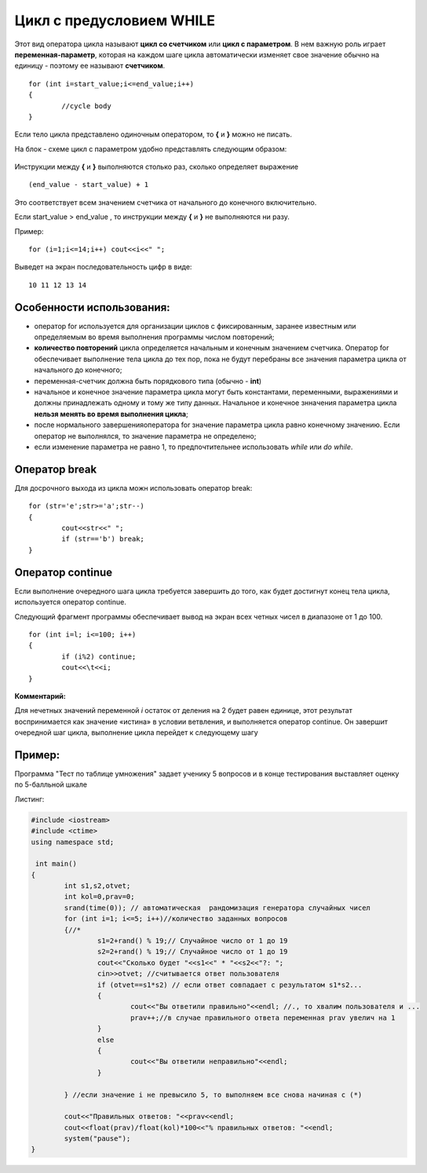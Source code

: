 Цикл с предусловием WHILE
~~~~~~~~~~~~~~~~~~~~~~~~~~~~

Этот вид оператора цикла называют **цикл со счетчиком** или **цикл с параметром**. В нем важную роль играет **переменная-параметр**, которая на каждом шаге цикла автоматически изменяет свое значение обычно на единицу - поэтому ее называют **счетчиком**.

::

        for (int i=start_value;i<=end_value;i++)
        {
                //cycle body
        }

Если тело цикла представлено одиночным оператором, то **{** и **}** можно не писать.

На блок - схеме цикл с параметром удобно представлять следующим образом:

.. figure:: img/cycle_block.png
   :scale: 100%
   :align: center

Инструкции между  **{** и **}** выполняются столько раз, сколько определяет выражение 

::

        (end_value - start_value) + 1

Это соответствует всем значением счетчика от начального до конечного включительно.

Если start_value > end_value , то инструкции  между  **{** и **}**  не выполняются ни разу.

Пример:

::

        for (i=1;i<=14;i++) cout<<i<<" ";

Выведет на экран последовательность цифр в виде:

::

        10 11 12 13 14

Особенности использования:
""""""""""""""""""""""""""""""

* оператор for используется для организации циклов с фиксированным, заранее известным или определяемым во время выполнения программы числом повторений;
* **количество повторений** цикла определяется начальным и конечным значением счетчика. Оператор for обеспечивает выполнение тела цикла до тех пор, пока не будут перебраны все значения параметра цикла от начального до конечного;
* переменная-счетчик должна быть порядкового типа (обычно - **int**)
* начальное и конечное значение параметра цикла могут быть константами, переменными, выражениями и должны принадлежать одному и тому же типу данных. Начальное и конечное знначения параметра цикла **нельзя менять во время выполнения цикла**;
* после нормального завершенияоператора for значение параметра цикла равно конечному значению. Если оператор не выполнялся, то значение параметра не определено;
* если изменение параметра не равно 1, то предпочтительнее использовать *while* или *do while*.

Оператор break
""""""""""""""

Для досрочного выхода из цикла можн использовать оператор break:

::

        for (str='e';str>='a';str--)
        {
                cout<<str<<" ";
                if (str=='b') break;
        }

Оператор continue 
""""""""""""""""""

Если выполнение очередного шага цикла требуется завершить до того, как будет достигнут конец тела цикла, используется оператор continue. 

Следующий фрагмент программы обеспечивает вывод на экран всех четных чисел в диапазоне от 1 до 100.

::

        for (int i=l; i<=100; i++)
        {
                if (i%2) continue; 
                cout<<\t<<i; 
        }

**Комментарий:**

Для нечетных значений переменной *i* остаток от деления на 2 будет равен единице, этот результат воспринимается как значение «истина» в условии ветвления, и выполняется оператор continue. Он завершит очередной шаг цикла, выполнение цикла
перейдет к следующему шагу

Пример:
""""""""""""

Программа "Тест по таблице умножения" задает ученику 5 вопросов и в конце тестирования выставляет оценку по 5-балльной шкале

Листинг:

.. code-block:: cpp

        #include <iostream>
        #include <ctime>
        using namespace std;
         
         int main()
        {
                int s1,s2,otvet;
                int kol=0,prav=0;
                srand(time(0)); // автоматическая  рандомизация генератора случайных чисел
                for (int i=1; i<=5; i++)//количество заданных вопросов 
                {//* 
                        s1=2+rand() % 19;// Случайное число от 1 до 19
                        s2=2+rand() % 19;// Случайное число от 1 до 19
                        cout<<"Сколько будет "<<s1<<" * "<<s2<<"?: ";
                        cin>>otvet; //считывается ответ пользователя
                        if (otvet==s1*s2) // если ответ совпадает с результатом s1*s2...
                        {
                                cout<<"Вы ответили правильно"<<endl; //., то хвалим пользователя и ...
                                prav++;//в случае правильного ответа переменная prav увелич на 1
                        } 
                        else 
                        {
                                cout<<"Вы ответили неправильно"<<endl; 
                        }
                        
                } //если значение i не превысило 5, то выполняем все снова начиная с (*)

                cout<<"Правильных ответов: "<<prav<<endl;
                cout<<float(prav)/float(kol)*100<<"% правильных ответов: "<<endl;
                system("pause");
        }


